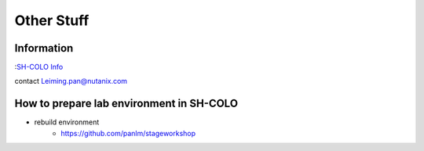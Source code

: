 -----------
Other Stuff
-----------

Information
+++++++++++

:`SH-COLO Info <https://sewiki.nutanix.com/index.php/SH-COLO>`_ 

contact Leiming.pan@nutanix.com


How to prepare lab environment in SH-COLO
+++++++++++++++++++++++++++++++++++++++++

- rebuild environment
    - https://github.com/panlm/stageworkshop
